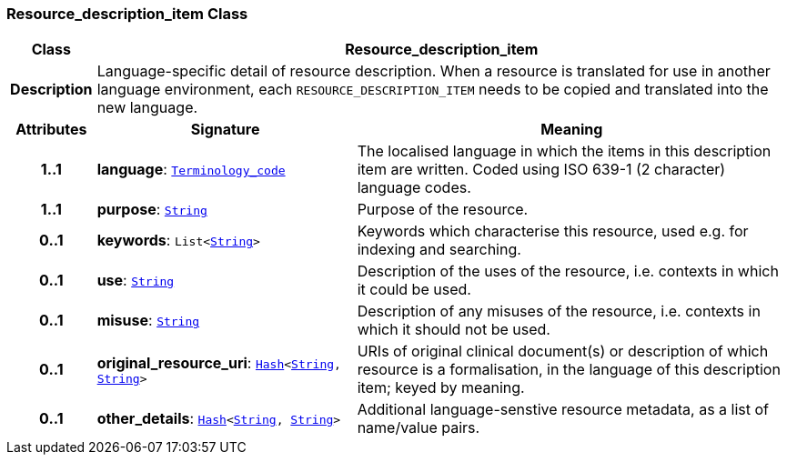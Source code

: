 === Resource_description_item Class

[cols="^1,3,5"]
|===
h|*Class*
2+^h|*Resource_description_item*

h|*Description*
2+a|Language-specific detail of resource description. When a resource is translated for use in another language environment, each `RESOURCE_DESCRIPTION_ITEM` needs to be copied and translated into the new language.

h|*Attributes*
^h|*Signature*
^h|*Meaning*

h|*1..1*
|*language*: `<<_terminology_code_class,Terminology_code>>`
a|The localised language in which the items in this description item are written. Coded using ISO 639-1 (2 character) language codes.

h|*1..1*
|*purpose*: `<<_string_class,String>>`
a|Purpose of the resource.

h|*0..1*
|*keywords*: `List<<<_string_class,String>>>`
a|Keywords which characterise this resource, used e.g. for indexing and searching.

h|*0..1*
|*use*: `<<_string_class,String>>`
a|Description of the uses of the resource, i.e. contexts in which it could be used.

h|*0..1*
|*misuse*: `<<_string_class,String>>`
a|Description of any misuses of the resource, i.e. contexts in which it should not be used.

h|*0..1*
|*original_resource_uri*: `<<_hash_class,Hash>><<<_string_class,String>>, <<_string_class,String>>>`
a|URIs of original clinical document(s) or description of which resource is a formalisation, in the language of this description item; keyed by meaning.

h|*0..1*
|*other_details*: `<<_hash_class,Hash>><<<_string_class,String>>, <<_string_class,String>>>`
a|Additional language-senstive resource metadata, as a list of name/value pairs.
|===
